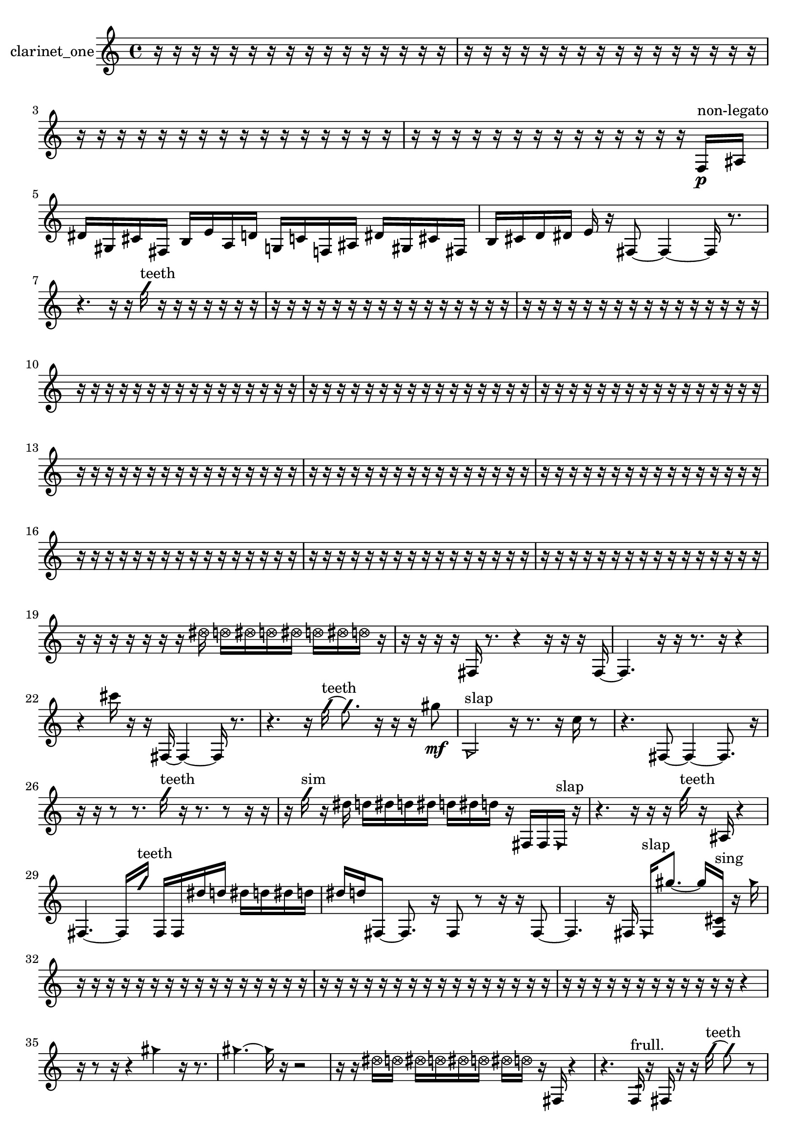 % [notes] external for Pure Data
% development-version July 14, 2014 
% by Jaime E. Oliver La Rosa
% la.rosa@nyu.edu
% @ the Waverly Labs in NYU MUSIC FAS
% Open this file with Lilypond
% more information is available at lilypond.org
% Released under the GNU General Public License.

% HEADERS

glissandoSkipOn = {
  \override NoteColumn.glissando-skip = ##t
  \hide NoteHead
  \hide Accidental
  \hide Tie
  \override NoteHead.no-ledgers = ##t
}

glissandoSkipOff = {
  \revert NoteColumn.glissando-skip
  \undo \hide NoteHead
  \undo \hide Tie
  \undo \hide Accidental
  \revert NoteHead.no-ledgers
}
clarinet_one_part = {

  \time 4/4

  \clef treble 
  % ________________________________________bar 1 :
  r16  r16  r16  r16 
  r16  r16  r16  r16 
  r16  r16  r16  r16 
  r16  r16  r16  r16  |
  % ________________________________________bar 2 :
  r16  r16  r16  r16 
  r16  r16  r16  r16 
  r16  r16  r16  r16 
  r16  r16  r16  r16  |
  % ________________________________________bar 3 :
  r16  r16  r16  r16 
  r16  r16  r16  r16 
  r16  r16  r16  r16 
  r16  r16  r16  r16  |
  % ________________________________________bar 4 :
  r16  r16  r16  r16 
  r16  r16  r16  r16 
  r16  r16  r16  r16 
  r16  r16  f16\p^\markup {non-legato }  ais16  |
  % ________________________________________bar 5 :
  dis'16  gis16  cis'16  fis16 
  b16  e'16  a16  d'16 
  g16  c'16  f16  ais16 
  dis'16  gis16  cis'16  fis16  |
  % ________________________________________bar 6 :
  b16  cis'16  d'16  dis'16 
  e'16  r16  fis8~ 
  fis4~ 
  fis16  r8.  |
  % ________________________________________bar 7 :
  r4. 
  r16  r16 
  \once \override NoteHead.style = #'slash g''16^\markup {teeth }  r16  r16  r16 
  r16  r16  r16  r16  |
  % ________________________________________bar 8 :
  r16  r16  r16  r16 
  r16  r16  r16  r16 
  r16  r16  r16  r16 
  r16  r16  r16  r16  |
  % ________________________________________bar 9 :
  r16  r16  r16  r16 
  r16  r16  r16  r16 
  r16  r16  r16  r16 
  r16  r16  r16  r16  |
  % ________________________________________bar 10 :
  r16  r16  r16  r16 
  r16  r16  r16  r16 
  r16  r16  r16  r16 
  r16  r16  r16  r16  |
  % ________________________________________bar 11 :
  r16  r16  r16  r16 
  r16  r16  r16  r16 
  r16  r16  r16  r16 
  r16  r16  r16  r16  |
  % ________________________________________bar 12 :
  r16  r16  r16  r16 
  r16  r16  r16  r16 
  r16  r16  r16  r16 
  r16  r16  r16  r16  |
  % ________________________________________bar 13 :
  r16  r16  r16  r16 
  r16  r16  r16  r16 
  r16  r16  r16  r16 
  r16  r16  r16  r16  |
  % ________________________________________bar 14 :
  r16  r16  r16  r16 
  r16  r16  r16  r16 
  r16  r16  r16  r16 
  r16  r16  r16  r16  |
  % ________________________________________bar 15 :
  r16  r16  r16  r16 
  r16  r16  r16  r16 
  r16  r16  r16  r16 
  r16  r16  r16  r16  |
  % ________________________________________bar 16 :
  r16  r16  r16  r16 
  r16  r16  r16  r16 
  r16  r16  r16  r16 
  r16  r16  r16  r16  |
  % ________________________________________bar 17 :
  r16  r16  r16  r16 
  r16  r16  r16  r16 
  r16  r16  r16  r16 
  r16  r16  r16  r16  |
  % ________________________________________bar 18 :
  r16  r16  r16  r16 
  r16  r16  r16  r16 
  r16  r16  r16  r16 
  r16  r16  r16  r16  |
  % ________________________________________bar 19 :
  r16  r16  r16  r16 
  r16  r16  r16  \once \override NoteHead.style = #'xcircle dis''16 
  \once \override NoteHead.style = #'xcircle d''16  \once \override NoteHead.style = #'xcircle dis''16  \once \override NoteHead.style = #'xcircle d''16  \once \override NoteHead.style = #'xcircle dis''16 
  \once \override NoteHead.style = #'xcircle d''16  \once \override NoteHead.style = #'xcircle dis''16  \once \override NoteHead.style = #'xcircle d''16  r16  |
  % ________________________________________bar 20 :
  r16  r16  r16  r16 
  fis16  r8. 
  r4 
  r16  r16  r16  fis16~  |
  % ________________________________________bar 21 :
  fis4. 
  r16  r16 
  r8.  r16 
  r4  |
  % ________________________________________bar 22 :
  r4 
  cis'''16  r16  r16  fis16~ 
  fis4~ 
  fis16  r8.  |
  % ________________________________________bar 23 :
  r4. 
  r16  \once \override NoteHead.style = #'slash g''16~^\markup {teeth } 
  \once \override NoteHead.style = #'slash g''8.  r16 
  r16  r16  gis''8\mf  |
  % ________________________________________bar 24 :
  \once \override NoteHead.style = #'triangle g2^\markup {slap } 
  r16  r8. 
  r16  c''16  r8  |
  % ________________________________________bar 25 :
  r4. 
  fis8~ 
  fis4~ 
  fis8.  r16  |
  % ________________________________________bar 26 :
  r16  r16  r8 
  r8.  \once \override NoteHead.style = #'slash g''16^\markup {teeth } 
  r16  r8. 
  r8  r16  r16  |
  % ________________________________________bar 27 :
  r16  \once \override NoteHead.style = #'slash g''16^\markup {sim }  r16  dis''16 
  d''16  dis''16  d''16  dis''16 
  d''16  dis''16  d''16  r16 
  fis16  fis16  \once \override NoteHead.style = #'triangle fis16^\markup {slap }  r16  |
  % ________________________________________bar 28 :
  r4. 
  r16  r16 
  r16  \once \override NoteHead.style = #'slash g''16^\markup {teeth }  r16  ais16 
  r4  |
  % ________________________________________bar 29 :
  fis4.~ 
  fis16  \once \override NoteHead.style = #'slash g''16^\markup {teeth } 
  fis16  fis16  dis''16  d''16 
  dis''16  d''16  dis''16  d''16  |
  % ________________________________________bar 30 :
  dis''16  d''16  fis8~ 
  fis8.  r16 
  fis8  r8 
  r16  r16  fis8~  |
  % ________________________________________bar 31 :
  fis4. 
  r16  fis16 
  \once \override NoteHead.style = #'triangle fis16^\markup {slap }  gis''8.~ 
  gis''16  <fis cis' >16^\markup {sing }  r16  \once \override NoteHead.style = #'triangle gis''16  |
  % ________________________________________bar 32 :
  r16  r16  r16  r16 
  r16  r16  r16  r16 
  r16  r16  r16  r16 
  r16  r16  r16  r16  |
  % ________________________________________bar 33 :
  r16  r16  r16  r16 
  r16  r16  r16  r16 
  r16  r16  r16  r16 
  r16  r16  r16  r16  |
  % ________________________________________bar 34 :
  r16  r16  r16  r16 
  r16  r16  r16  r16 
  r16  r16  r16  r16 
  r4  |
  % ________________________________________bar 35 :
  r16  r8  r16 
  r4 
  \once \override NoteHead.style = #'triangle gis''4 
  r16  r8.  |
  % ________________________________________bar 36 :
  \once \override NoteHead.style = #'triangle gis''4.~ 
  \once \override NoteHead.style = #'triangle gis''16  r16 
  r2  |
  % ________________________________________bar 37 :
  r16  r16  \once \override NoteHead.style = #'xcircle dis''16  \once \override NoteHead.style = #'xcircle d''16 
  \once \override NoteHead.style = #'xcircle dis''16  \once \override NoteHead.style = #'xcircle d''16  \once \override NoteHead.style = #'xcircle dis''16  \once \override NoteHead.style = #'xcircle d''16 
  \once \override NoteHead.style = #'xcircle dis''16  \once \override NoteHead.style = #'xcircle d''16  r16  fis16 
  r4  |
  % ________________________________________bar 38 :
  r4. 
  f16:32^\markup {frull. }  r16 
  fis16  r16  r16  \once \override NoteHead.style = #'slash g''16~^\markup {teeth } 
  \once \override NoteHead.style = #'slash g''8  r8  |
  % ________________________________________bar 39 :
  r8.  r16 
  r16  r16  r16  r16 
  r8  r16  \once \override NoteHead.style = #'triangle g''16^\markup {teeth } 
  r16  r8.  |
  % ________________________________________bar 40 :
  r4 
  fis2~ 
  fis8  r16  r16  |
  % ________________________________________bar 41 :
  r4. 
  r16  r16 
  r16  r8. 
  r4  |
  % ________________________________________bar 42 :
  r16  r16  r16  r16 
  r4 
  r8  r16  r16 
  r4  |
  % ________________________________________bar 43 :
  r8.  r16 
  r4 
  r16  r16  r16  r16 
  \once \override NoteHead.style = #'triangle fis16  r16  fis8~  |
  % ________________________________________bar 44 :
  fis16  r16  r16  f16:32^\markup {frull. } 
  r16  \once \override NoteHead.style = #'slash g''16^\markup {teeth }  cis'''8~ 
  cis'''4~ 
  cis'''16  r16  r16  r16  |
  % ________________________________________bar 45 :
  r2 
  r16  r16  r8 
  r16  r8  r16  |
  % ________________________________________bar 46 :
  <fisih gih >16^\markup {sing }  r8. 
  r8  r8 
  fis8.  r16 
  g'16  f16:32^\markup {frull. }  r16  r16  |
  % ________________________________________bar 47 :
  r4 
  r16  fis16  r8 
  r4 
  r8.  r16  |
  % ________________________________________bar 48 :
  r16  r16  r16  r16 
  r16  r16  r8 
  r4 
  \once \override NoteHead.style = #'xcircle dis''16  \once \override NoteHead.style = #'xcircle d''16  \once \override NoteHead.style = #'xcircle dis''16  \once \override NoteHead.style = #'xcircle d''16  |
  % ________________________________________bar 49 :
  \once \override NoteHead.style = #'xcircle dis''16  \once \override NoteHead.style = #'xcircle d''16  \once \override NoteHead.style = #'xcircle dis''16  \once \override NoteHead.style = #'xcircle d''16 
  r16  fis16  r16  r16 
  r16  r8. 
  r16  \once \override NoteHead.style = #'slash g''16\ff^\markup {teeth }  r8  |
  % ________________________________________bar 50 :
  r4. 
  r16  r16 
  r8.  r16 
  r16  <g gis >8.~^\markup {sing }  |
  % ________________________________________bar 51 :
  <g gis >4. 
  r8 
  r16  dis''16  d''16  dis''16 
  d''16  dis''16  d''16  dis''16  |
  % ________________________________________bar 52 :
  d''16  r16  r16  dis'16 
  r16  \once \override NoteHead.style = #'triangle ais16^\markup {slap }  dis''16  d''16 
  dis''16  d''16  dis''16  d''16 
  dis''16  d''16  r8  |
  % ________________________________________bar 53 :
  r2 
  \once \override NoteHead.style = #'slash g''2~^\markup {teeth }  |
  % ________________________________________bar 54 :
  \once \override NoteHead.style = #'slash g''16  r16  r16  r16 
  r2 
  r16  r16  dis'8~  |
  % ________________________________________bar 55 :
  dis'2 
  r16  r16  r16  r16 
  r4  |
  % ________________________________________bar 56 :
  r16  r8  g16 
  r16  dis'8.~ 
  dis'4 
  r16  a16  b16  r16  |
  % ________________________________________bar 57 :
  r16  r8. 
  r8  \once \override NoteHead.style = #'slash g''16^\markup {teeth }  r16 
  r4 
  \once \override NoteHead.style = #'slash g''4~^\markup {sim }  |
  % ________________________________________bar 58 :
  \once \override NoteHead.style = #'slash g''16  cis'16  d'16  r16 
  fis16  ais16  r16  g16 
  r16  dis'16  r8 
  r4  |
  % ________________________________________bar 59 :
  r4. 
  r16  g16 
  r16  r16  c'16  d'16 
  r16  g16  r8  |
  % ________________________________________bar 60 :
  r8  r16  r16 
  r16  r16  r16  r16 
  r16  r16  r16  r16 
  r16  r16  r16  r16  |
  % ________________________________________bar 61 :
  r16  r16  r16  r16 
  r16  r16  r16  r16 
  r16  r16  r16  r16 
  r16  r16  r16  r16  |
  % ________________________________________bar 62 :
  r16  r16  r16  r16 
  r16  r16  r16  r16 
  r16  r16  e''16  r16 
  fis4~  |
  % ________________________________________bar 63 :
  fis8.  r16 
  r4 
  r8.  r16 
  r16  r8.  |
  % ________________________________________bar 64 :
  r4 
  r16  r16  fis16  r16 
  fis16  r8. 
  r4  |
  % ________________________________________bar 65 :
  r8  \once \override NoteHead.style = #'slash g''8~^\markup {teeth } 
  \once \override NoteHead.style = #'slash g''8.  r16 
  \once \override NoteHead.style = #'slash g''4^\markup {sim } 
  fis8  r16  r16  |
  % ________________________________________bar 66 :
  ais2 
  r16  r8. 
  r16  r16  r16  r16  |
  % ________________________________________bar 67 :
  r16  r16  r16  r16 
  r16  r16  r16  r16 
  r16  r16  r16  r16 
  r16  \once \override NoteHead.style = #'slash g''16\p^\markup {teeth }  <gis' a' >8~^\markup {sing }  |
  % ________________________________________bar 68 :
  <gis' a' >8  r8 
  r4 
  r8.  r16 
  r4  |
  % ________________________________________bar 69 :
  r8  r8 
  r4 
  r16  f16  <f gis >16^\markup {sing }  r16 
  f16:32^\markup {frull. }  \once \override NoteHead.style = #'triangle f16^\markup {slap }  f8~  |
  % ________________________________________bar 70 :
  f16  e'16  fis16  gis16 
  ais16  c'16  d'16  e'16 
  fis16  gis16  ais16  c'16 
  cis'16  d'16  dis'16  f16  |
  % ________________________________________bar 71 :
  g16  a16  b16  cis'16 
  dis'16  f16  g16  gis16 
  r4 
  f16  r16  f16:32^\markup {frull. }  r16  |
  % ________________________________________bar 72 :
  r16  \once \override NoteHead.style = #'triangle f16  r16  r16 
  r16  r16  r16  r16 
  r16  r16  r16  r16 
  r16  r16  r16  r16  |
  % ________________________________________bar 73 :
  r16  r16  r16  r16 
  r16  r16  r16  r16 
  r16  r16  r16  r16 
  r16  r16  r8  |
  % ________________________________________bar 74 :
  r8.  r16 
  r16  r16  r16  r16 
  r16  r16  r16  r16 
  r16  r16  r8  |
  % ________________________________________bar 75 :
  r4 
  r16  \once \override NoteHead.style = #'slash g''8.~^\markup {teeth } 
  \once \override NoteHead.style = #'slash g''8.  <f fis >16~^\markup {sing } 
  <f fis >8.  r16  |
  % ________________________________________bar 76 :
  r16  r16  r16  r16 
  r16  r16  r16  r16 
  r16  r16  r16  r16 
  f16  \once \override NoteHead.style = #'triangle f8.~  |
  % ________________________________________bar 77 :
  \once \override NoteHead.style = #'triangle f4 
  dis''16  d''16  dis''16  d''16 
  dis''16  d''16  dis''16  d''16 
  f16  r16  f8~  |
  % ________________________________________bar 78 :
  f8.  r16 
  r8.  r16 
  r4 
  r16  f16  \once \override NoteHead.style = #'triangle f8~  |
  % ________________________________________bar 79 :
  \once \override NoteHead.style = #'triangle f4. 
  r16  \once \override NoteHead.style = #'triangle f16~ 
  \once \override NoteHead.style = #'triangle f4~ 
  \once \override NoteHead.style = #'triangle f16  r8.  |
  % ________________________________________bar 80 :
  r4 
  r16  f16  r16  r16 
  r4 
  r8.  r16  |
  % ________________________________________bar 81 :
  r16  f8.~ 
  f8  f16  <f gis >16~^\markup {sing } 
  <f gis >8  <f fis >16^\markup {sing }  r16 
  r4  |
  % ________________________________________bar 82 :
  r4 
  r16  r8  r16 
  r2  |
  % ________________________________________bar 83 :
  r16  r8. 
  r8.  \once \override NoteHead.style = #'triangle f16~^\markup {slap } 
  \once \override NoteHead.style = #'triangle f2~  |
  % ________________________________________bar 84 :
  \once \override NoteHead.style = #'triangle f16  r16  f16  <f fis >16~^\markup {sing } 
  <f fis >2~ 
  <f fis >16  r8.  |
  % ________________________________________bar 85 :
  r8  r16  r16 
  r16  r16  r16  r16 
  r16  r16  r16  r16 
  r16  r16  r16  r16  |
  % ________________________________________bar 86 :
  r16  r16  r16  r16 
  r16  r16  r16  r16 
  r16  r16  r16  r16 
  r16  r16  r16  r16  |
  % ________________________________________bar 87 :
  r16  r16  r16  r16 
  r16  r16  r16  r16 
  r16  r16  r16  r16 
  r16  r16  r16  r16  |
  % ________________________________________bar 88 :
  r16  r16  r16  r16 
  r16  r16  r16  r16 
  r16  r16  r16  r16 
  r16  r16  r16  r16  |
  % ________________________________________bar 89 :
  r16  r16  r16  r16 
  r16  r16  r16  r16 
  r16  r16  r16  r16 
  r16  r16  r16  r16  |
  % ________________________________________bar 90 :
  r16  r16  r16  r16 
  r16  r16  r16  r16 
  a16  ais16  b16  c'16 
  cis'16  e'16  g16  ais16  |
  % ________________________________________bar 91 :
  cis'16  r16  \once \override NoteHead.style = #'slash g''16^\markup {teeth }  r16 
  r16  r16  f16:32^\markup {frull. }  r16 
  r16  r8. 
  r8.  r16  |
  % ________________________________________bar 92 :
  r16  r16  r16  r16 
  r16  r16  r16  r16 
  r16  r16  r16  r16 
  r16  r16  r16  r16  |
  % ________________________________________bar 93 :
  r16  r16  r16  r16 
  r16 
}

\score {
  \new Staff \with { instrumentName = "clarinet_one" } {
    \new Voice {
      \clarinet_one_part
    }
  }
  \layout {
    \mergeDifferentlyHeadedOn
    \mergeDifferentlyDottedOn
    \set harmonicDots = ##t
    \override Glissando.thickness = #4
    \set Staff.pedalSustainStyle = #'mixed
    \override TextSpanner.bound-padding = #1.0
    \override TextSpanner.bound-details.right.padding = #1.3
    \override TextSpanner.bound-details.right.stencil-align-dir-y = #CENTER
    \override TextSpanner.bound-details.left.stencil-align-dir-y = #CENTER
    \override TextSpanner.bound-details.right-broken.text = ##f
    \override TextSpanner.bound-details.left-broken.text = ##f
    \override Glissando.minimum-length = #4
    \override Glissando.springs-and-rods = #ly:spanner::set-spacing-rods
    \override Glissando.breakable = ##t
    \override Glissando.after-line-breaking = ##t
    \set baseMoment = #(ly:make-moment 1/8)
    \set beatStructure = 2,2,2,2
    #(set-default-paper-size "a4")
  }
  \midi { }
}

\version "2.19.49"
% notes Pd External version testing 
